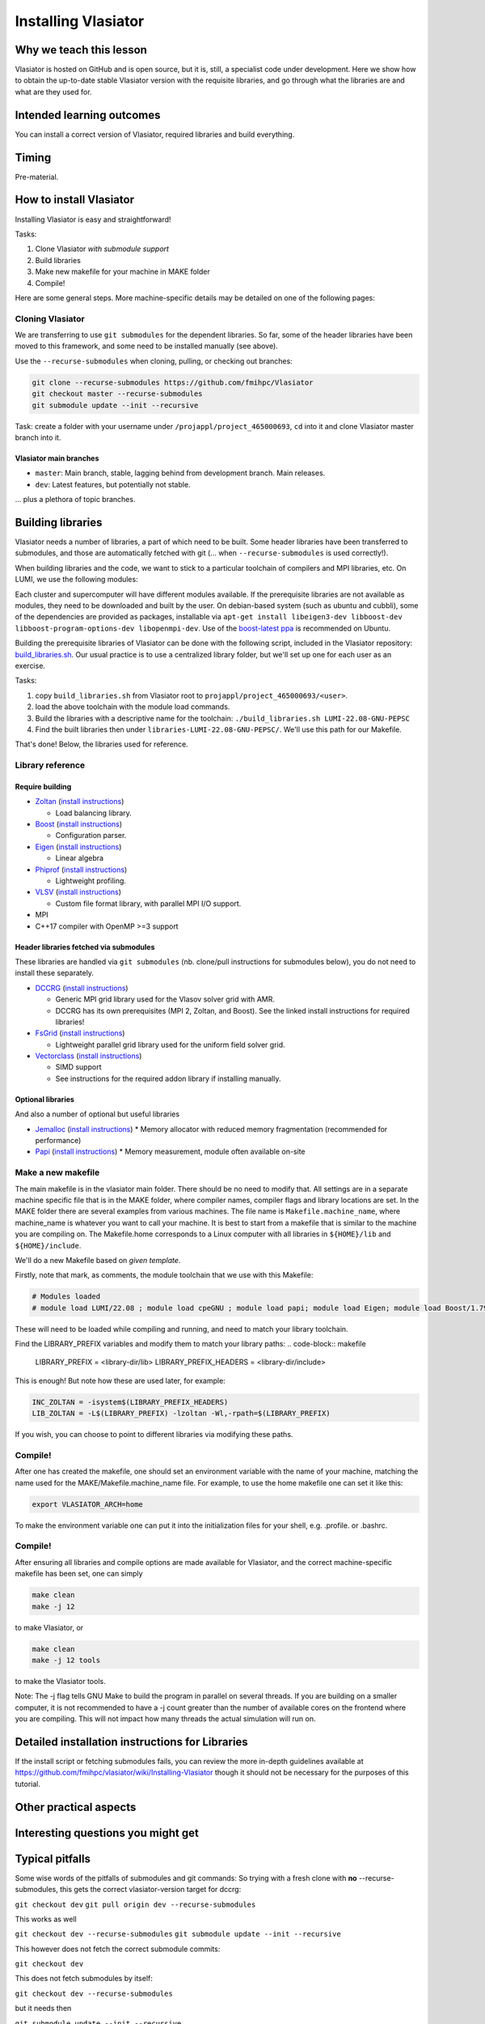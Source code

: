 Installing Vlasiator
====================

Why we teach this lesson
------------------------
Vlasiator is hosted on GitHub and is open source, but it is, still, a specialist code under development. Here we show how to obtain the up-to-date stable Vlasiator version with the requisite libraries, and go through what the libraries are and what are they used for.


Intended learning outcomes
--------------------------
You can install a correct version of Vlasiator, required libraries and build everything.


Timing
------

Pre-material.

How to install Vlasiator
------------------------
Installing Vlasiator is easy and straightforward!

Tasks:

#. Clone Vlasiator *with submodule support*
#. Build libraries 
#. Make new makefile for your machine in MAKE folder
#. Compile!

Here are some general steps. More machine-specific details may be detailed on one of the following pages:

Cloning Vlasiator
^^^^^^^^^^^^^^^^^

We are transferring to use ``git submodules`` for the dependent libraries. So far, some of the header libraries have been moved to this framework, and some need to be installed manually (see above).

Use the ``--recurse-submodules`` when cloning, pulling, or checking out branches:

.. code-block:: bash

    git clone --recurse-submodules https://github.com/fmihpc/Vlasiator
    git checkout master --recurse-submodules
    git submodule update --init --recursive

Task: create a folder with your username under ``/projappl/project_465000693``, ``cd`` into it and clone Vlasiator master branch into it.

Vlasiator main branches
+++++++++++++++++++++++

* ``master``: Main branch, stable, lagging behind from development branch. Main releases.
* ``dev``: Latest features, but potentially not stable.

... plus a plethora of topic branches.

Building libraries
------------------

Vlasiator needs a number of libraries, a part of which need to be built. Some header libraries have been transferred to submodules, and those are automatically fetched with git (... when ``--recurse-submodules`` is used correctly!).

When building libraries and the code, we want to stick to a particular toolchain of compilers and MPI libraries, etc. On LUMI, we use the following modules:

.. code-block:: bash
  module load LUMI/22.08
  module load cpeGNU
  module load papi
  module load Eigen
  module load Boost/1.79.0-cpeGNU-22.08

Each cluster and supercomputer will have different modules available. If the prerequisite libraries are not available as modules, they need to be downloaded and built by the user. On debian-based system (such as ubuntu and cubbli), some of the dependencies are provided as packages, installable via ``apt-get install libeigen3-dev libboost-dev libboost-program-options-dev libopenmpi-dev``. Use of the `boost-latest ppa <https://launchpad.net/~boost-latest/+archive/ppa>`_ is recommended on Ubuntu.

Building the prerequisite libraries of Vlasiator can be done with the following script, included in the Vlasiator repository: `build_libraries.sh <https://github.com/fmihpc/vlasiator/blob/master/build_libraries.sh>`_. Our usual practice is to use a centralized library folder, but we'll set up one for each user as an exercise.

Tasks:

#. copy ``build_libraries.sh`` from Vlasiator root to ``projappl/project_465000693/<user>``.
#. load the above toolchain with the module load commands.
#. Build the libraries with a descriptive name for the toolchain: ``./build_libraries.sh LUMI-22.08-GNU-PEPSC``
#. Find the built libraries then under ``libraries-LUMI-22.08-GNU-PEPSC/``. We'll use this path for our Makefile.

That's done! Below, the libraries used for reference.

Library reference
^^^^^^^^^^^^^^^^^

Require building
++++++++++++++++

* `Zoltan <http://www.cs.sandia.gov/zoltan/>`_ (`install instructions <https://github.com/fmihpc/Vlasiator/wiki/Installing-Vlasiator#zoltan>`__)
  
  * Load balancing library.
* `Boost <http://www.boost.org/>`_ (`install instructions <https://github.com/fmihpc/Vlasiator/wiki/Installing-Vlasiator#boost>`__)

  * Configuration parser.
* `Eigen <http://eigen.tuxfamily.org/index.php?title=Main_Page>`_ (`install instructions <https://github.com/fmihpc/Vlasiator/wiki/Installing-Vlasiator#eigen>`__)

  * Linear algebra

* `Phiprof <https://github.com/fmihpc/phiprof>`_ (`install instructions <https://github.com/fmihpc/Vlasiator/wiki/Installing-Vlasiator#phiprof>`__)

  * Lightweight profiling. 
* `VLSV <https://github.com/fmihpc/vlsv>`_ (`install instructions <https://github.com/fmihpc/Vlasiator/wiki/Installing-Vlasiator#vlsv>`__)

  * Custom file format library, with parallel MPI I/O support.
* MPI
* C++17 compiler with OpenMP >=3 support

Header libraries fetched via submodules
+++++++++++++++++++++++++++++++++++++++

These libraries are handled via ``git submodules`` (nb. clone/pull instructions for submodules below), you do not need to install these separately.

* `DCCRG <https://github.com/fmihpc/dccrg>`_ (`install instructions <https://github.com/fmihpc/Vlasiator/wiki/Installing-Vlasiator#dccrg>`__)
 
  * Generic MPI grid library used for the Vlasov solver grid with AMR.
  * DCCRG has its own prerequisites (MPI 2, Zoltan, and Boost). See the linked install instructions for required libraries!

* `FsGrid <https://github.com/fmihpc/fsgrid>`_ (`install instructions <https://github.com/fmihpc/Vlasiator/wiki/Installing-Vlasiator#fsgrid>`__)

  * Lightweight parallel grid library used for the uniform field solver grid.

* `Vectorclass <http://www.agner.org/optimize/#vectorclass>`_ (`install instructions <https://github.com/fmihpc/Vlasiator/wiki/Installing-Vlasiator#vectorclass>`__)

  * SIMD support
  * See instructions for the required addon library if installing manually.


Optional libraries
++++++++++++++++++

And also a number of optional but useful libraries

* `Jemalloc <www.canonware.com/jemalloc/download.html>`_ (`install instructions <https://github.com/fmihpc/Vlasiator/wiki/Installing-Vlasiator#jemalloc>`__)
  * Memory allocator with reduced memory fragmentation (recommended for performance)

* `Papi <http://icl.cs.utk.edu/papi/>`_ (`install instructions <https://github.com/fmihpc/Vlasiator/wiki/Installing-Vlasiator#papi>`__)
  * Memory measurement, module often available on-site
 
Make a new makefile
^^^^^^^^^^^^^^^^^^^

The main makefile is in the vlasiator main folder. There should be no need to modify that. All settings are in a separate machine specific file that is in the MAKE folder, where compiler names, compiler flags and library locations are set. In the MAKE folder there are several examples from various machines. The file name is ``Makefile.machine_name``, where machine_name is whatever you want to call your machine. It is best to start from a makefile that is similar to the machine you are compiling on. The Makefile.home corresponds to a Linux computer with all libraries in ``${HOME}/lib`` and ``${HOME}/include``.

We'll do a new Makefile based on *given template*.

Firstly, note that mark, as comments, the module toolchain that we use with this Makefile:

.. code-block:: makefile

  # Modules loaded
  # module load LUMI/22.08 ; module load cpeGNU ; module load papi; module load Eigen; module load Boost/1.79.0-cpeGNU-22.08

These will need to be loaded while compiling and running, and need to match your library toolchain.

Find the LIBRARY_PREFIX variables and modify them to match your library paths:
.. code-block:: makefile
  
  LIBRARY_PREFIX = <library-dir/lib>
  LIBRARY_PREFIX_HEADERS = <library-dir/include>

This is enough! But note how these are used later, for example:

.. code-block:: make

  INC_ZOLTAN = -isystem$(LIBRARY_PREFIX_HEADERS)
  LIB_ZOLTAN = -L$(LIBRARY_PREFIX) -lzoltan -Wl,-rpath=$(LIBRARY_PREFIX)

If you wish, you can choose to point to different libraries via modifying these paths.

Compile!
^^^^^^^^

After one has created the makefile, one should set an environment variable with the name of your machine, matching the name used for the MAKE/Makefile.machine_name file. For example, to use the home makefile one can set it like this:

.. code-block:: bash

    export VLASIATOR_ARCH=home

To make the environment variable one can put it into the initialization files for your shell, e.g. .profile. or .bashrc.

Compile!
^^^^^^^^

After ensuring all libraries and compile options are made available for Vlasiator, and the correct machine-specific makefile has been set, one can simply

.. code-block:: bash

    make clean
    make -j 12

to make Vlasiator, or

.. code-block:: bash

    make clean 
    make -j 12 tools

to make the Vlasiator tools.

Note: The -j flag tells GNU Make to build the program in parallel on several threads. If you are building on a smaller computer, it is not recommended to have a -j count greater than the number of available cores on the frontend where you are compiling. This will not impact how many threads the actual simulation will run on.

Detailed installation instructions for Libraries
------------------------------------------------

If the install script or fetching submodules fails, you can review the more in-depth guidelines available at https://github.com/fmihpc/vlasiator/wiki/Installing-Vlasiator though it should not be necessary for the purposes of this tutorial.

Other practical aspects
-----------------------



Interesting questions you might get
-----------------------------------



Typical pitfalls
----------------

Some wise words of the pitfalls of submodules and git commands:
So trying with a fresh clone with **no** --recurse-submodules, this gets the correct vlasiator-version target for dccrg:

``git checkout dev``
``git pull origin dev --recurse-submodules``

This works as well

``git checkout dev --recurse-submodules``
``git submodule update --init --recursive``

This however does not fetch the correct submodule commits:

``git checkout dev``

This does not fetch submodules by itself:

``git checkout dev --recurse-submodules``

but it needs then

``git submodule update --init --recursive``

But,

``git checkout dev``
``git submodule update --init --recursive``

is bad, since that will get the default master branch tip as the submodule commits and then updates the submodules to those ones. But then, if you start with

``git clone --recurse-submodules https://github.com/fmihpc/vlasiator``

you can do

``git checkout dev``
``git submodule update --init --recursive``

